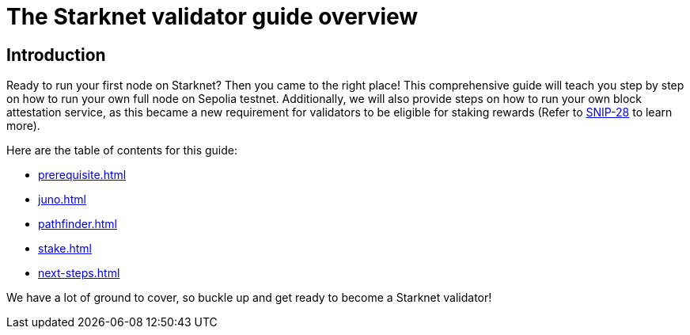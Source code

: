 [id="validator_guide_overview"]
= The Starknet validator guide overview

== Introduction

Ready to run your first node on Starknet? Then you came to the right place! This comprehensive guide will teach you step by step on how to run your own full node on Sepolia testnet. Additionally, we will also provide steps on how to run your own block attestation service, as this became a new requirement for validators to be eligible for staking rewards (Refer to https://community.starknet.io/t/snip-28-staking-v2-proposal/115250[SNIP-28^] to learn more). 

Here are the table of contents for this guide: 

* xref:prerequisite.adoc[]
* xref:juno.adoc[]
* xref:pathfinder.adoc[]
* xref:stake.adoc[]
* xref:next-steps.adoc[]

We have a lot of ground to cover, so buckle up and get ready to become a Starknet validator!